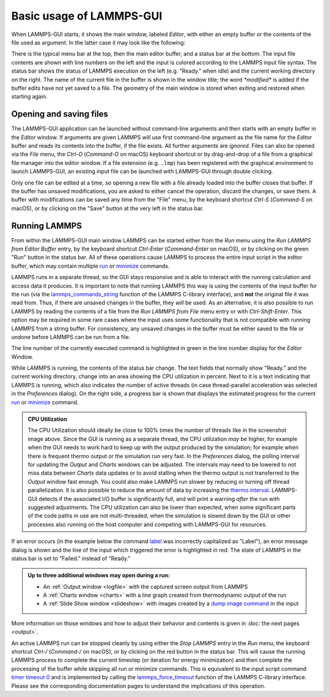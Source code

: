 *************************
Basic usage of LAMMPS-GUI
*************************

.. index:: basic usage
.. index:: getting started
.. index:: main window

When LAMMPS-GUI starts, it shows the main window, labeled *Editor*, with
either an empty buffer or the contents of the file used as argument. In
the latter case it may look like the following:

.. |gui-main1| image:: JPG/lammps-gui-main.png
   :width: 48%

.. |gui-main2| image:: JPG/lammps-gui-dark.png
   :width: 48%

|gui-main1|  |gui-main2|

There is the typical menu bar at the top, then the main editor buffer,
and a status bar at the bottom.  The input file contents are shown
with line numbers on the left and the input is colored according to
the LAMMPS input file syntax.  The status bar shows the status of
LAMMPS execution on the left (e.g. "Ready." when idle) and the current
working directory on the right.  The name of the current file in the
buffer is shown in the window title; the word `*modified*` is added if
the buffer edits have not yet saved to a file.  The geometry of the main
window is stored when exiting and restored when starting again.

Opening and saving files
^^^^^^^^^^^^^^^^^^^^^^^^

.. index:: opening files
.. index:: saving files
.. index:: file operations

The LAMMPS-GUI application can be launched without command-line
arguments and then starts with an empty buffer in the *Editor* window.
If arguments are given LAMMPS will use first command-line argument as
the file name for the *Editor* buffer and reads its contents into the
buffer, if the file exists.  All further arguments are *ignored*.  Files
can also be opened via the *File* menu, the `Ctrl-O` (`Command-O` on
macOS) keyboard shortcut or by drag-and-drop of a file from a graphical
file manager into the editor window.  If a file extension
(e.g. ``.lmp``) has been registered with the graphical environment to
launch LAMMPS-GUI, an existing input file can be launched with
LAMMPS-GUI through double clicking.

Only one file can be edited at a time, so opening a new file with a file
already loaded into the buffer closes that buffer.  If the buffer has
unsaved modifications, you are asked to either cancel the operation,
discard the changes, or save them.  A buffer with modifications can be
saved any time from the "File" menu, by the keyboard shortcut `Ctrl-S`
(`Command-S` on macOS), or by clicking on the "Save" button at the very
left in the status bar.

Running LAMMPS
^^^^^^^^^^^^^^

.. index:: running LAMMPS
.. index:: LAMMPS execution
.. index:: keyboard shortcuts; run LAMMPS

From within the LAMMPS-GUI main window LAMMPS can be started either from
the *Run* menu using the *Run LAMMPS from Editor Buffer* entry, by the
keyboard shortcut `Ctrl-Enter` (`Command-Enter` on macOS), or by
clicking on the green "Run" button in the status bar.  All of these
operations cause LAMMPS to process the entire input script in the
editor buffer, which may contain multiple `run
<https://docs.lammps.org/run.html>`_ or `minimize
<https://docs.lammps.org/minimize.html>`_ commands.

LAMMPS runs in a separate thread, so the GUI stays responsive and is
able to interact with the running calculation and access data it
produces.  It is important to note that running LAMMPS this way is using
the contents of the input buffer for the run (via the
`lammps_commands_string
<https://docs.lammps.org/Library_execute.html#_CPPv422lammps_commands_stringPvPKc>`_
function of the LAMMPS C-library interface), and **not** the original
file it was read from.  Thus, if there are unsaved changes in the
buffer, they *will* be used.  As an alternative, it is also possible to
run LAMMPS by reading the contents of a file from the *Run LAMMPS from
File* menu entry or with `Ctrl-Shift-Enter`.  This option may be
required in some rare cases where the input uses some functionality that
is not compatible with running LAMMPS from a string buffer.  For
consistency, any unsaved changes in the buffer must be either saved to
the file or undone before LAMMPS can be run from a file.

The line number of the currently executed command is highlighted in
green in the line number display for the *Editor* Window.

.. image:: JPG/lammps-gui-running.png
   :align: center
   :scale: 75%

While LAMMPS is running, the contents of the status bar change.  The
text fields that normally show "Ready." and the current working
directory, change into an area showing the CPU utilization in percent.
Next to it is a text indicating that LAMMPS is running, which also
indicates the number of active threads (in case thread-parallel
acceleration was selected in the *Preferences* dialog).  On the right
side, a progress bar is shown that displays the estimated progress for
the current `run <https://docs.lammps.org/run.html>`_ or `minimize
<https://docs.lammps.org/minimize.html>`_ command.

.. admonition:: CPU Utilization
   :class: note

   .. image:: JPG/lammps-gui-buffer-warn.png
      :align: right
      :scale: 75%

   The CPU Utilization should ideally be close to 100% times the number
   of threads like in the screenshot image above.  Since the GUI is
   running as a separate thread, the CPU utilization *may* be higher,
   for example when the GUI needs to work hard to keep up with the
   output produced by the simulation; for example when there is frequent
   thermo output or the simulation run very fast.  In the *Preferences*
   dialog, the polling interval for updating the *Output* and *Charts*
   windows can be adjusted. The intervals may need to be lowered to not
   miss data between *Charts* data updates or to avoid stalling when the
   thermo output is not transferred to the *Output* window fast enough.
   You could also make LAMMPS run slower by reducing or turning off
   thread parallelization.  It is also possible to reduce the amount of
   data by increasing the `thermo interval
   <https://docs.lammps.org/thermo.html>`_.  LAMMPS-GUI detects if the
   associated I/O buffer is significantly full, and will print a warning
   *after* the run with suggested adjustments.  The CPU utilization can
   also be lower than expected, when some significant parts of the code
   paths in use are not multi-threaded, when the simulation is slowed
   down by the GUI or other processes also running on the host computer
   and competing with LAMMPS-GUI for resources.


If an error occurs (in the example below the command `label
<https://docs.lammps.org/label.html>`_ was incorrectly capitalized as
"Label"), an error message dialog is shown and the line of the input
which triggered the error is highlighted in red.  The state of LAMMPS in
the status bar is set to "Failed."  instead of "Ready."

.. image:: JPG/lammps-gui-run-error.png
   :align: center
   :scale: 75%

.. admonition:: Up to three additional windows may open during a run:

   - An :ref:`Output window <logfile>` with the captured screen output from LAMMPS
   - A :ref:`Charts window <charts>` with a line graph created from thermodynamic output of the run
   - A :ref:`Slide Show window <slideshow>` with images created by a `dump image command <https://docs.lammps.org/dump_image.html>`_
     in the input

More information on those windows and how to adjust their behavior and
contents is given in :doc:`the next pages <output>`.

An active LAMMPS run can be stopped cleanly by using either the *Stop
LAMMPS* entry in the *Run* menu, the keyboard shortcut `Ctrl-/`
(`Command-/` on macOS), or by clicking on the red button in the status
bar.  This will cause the running LAMMPS process to complete the current
timestep (or iteration for energy minimization) and then complete the
processing of the buffer while skipping all run or minimize commands.
This is equivalent to the input script command `timer timeout 0
<https://docs.lammps.org/timer.html>`_ and is implemented by calling the
`lammps_force_timeout
<https://docs.lammps.org/Library_utility.html#_CPPv420lammps_force_timeoutPv>`_
function of the LAMMPS C-library interface.  Please see the
corresponding documentation pages to understand the implications of this
operation.
